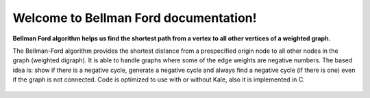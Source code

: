 .. "opt2" documentation master file, created by
   sphinx-quickstart on Sun Mar  7 19:37:05 2021.
   You can adapt this file completely to your liking, but it should at least
   contain the root `toctree` directive.

Welcome to Bellman Ford documentation!
==================================

**Bellman Ford algorithm helps us find the shortest path from a vertex to all other vertices of a weighted graph.**


The Bellman-Ford algorithm provides the shortest distance from a prespecified origin node to all other nodes in the graph (weighted digraph). It is able to handle graphs where some of the edge weights are negative numbers. The based idea is: show if there is a negative cycle, generate a negative cycle and always find a negative cycle (if there is one) even if the graph is not connected.
Code is optimized to use with or without Kale, also it is implemented in C.

 .. toctree::
   :maxdepth: 1
   :caption: Contents:

   installation
   functions_autosummary
